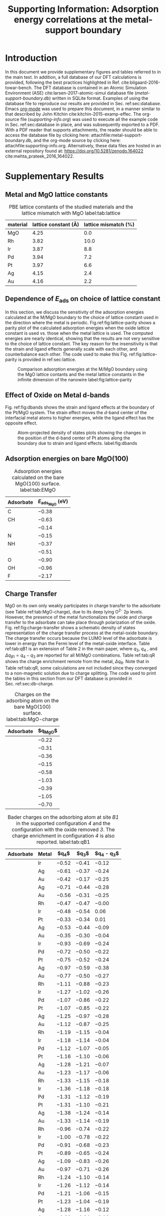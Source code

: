 #+begin_header
#+TITLE: Supporting Information: Adsorption energy correlations at the metal-support boundary
#+LATEX_CLASS: achemso
#+LATEX_CLASS_OPTIONS: [journal=accacs,manuscript=article,email=true, layout=traditional]
#+latex_header: \setkeys{acs}{biblabel=brackets,super=true,articletitle=true,maxauthors=3}
#+EXPORT_EXCLUDE_TAGS: noexport
#+OPTIONS: author:nil date:nil toc:nil
#+latex_header: \usepackage[T1]{fontenc}
#+latex_header: \usepackage{fixltx2e}
#+latex_header: \usepackage{url}
#+latex_header: \usepackage{mhchem}
#+latex_header: \usepackage{graphicx}
#+latex_header: \usepackage{color}
#+latex_header: \usepackage{amsmath}
#+latex_header: \usepackage{textcomp}
#+latex_header: \usepackage{wasysym}
#+latex_header: \usepackage{latexsym}
#+latex_header: \usepackage{amssymb}
#+latex_header: \usepackage{minted}
#+latex_header: \usepackage{attachfile}
#+latex_header: \usepackage[linktocpage, pdfstartview=FitH, colorlinks, linkcolor=black, anchorcolor=black, citecolor=black, filecolor=blue, menucolor=black, urlcolor=blue]{hyperref}

#+latex_header: \author{Prateek Mehta}
#+latex_header: \affiliation{Department of Chemical and Biomolecular Engineering, University of Notre Dame, Notre Dame, Indiana 46556, United States}

#+latex_header: \author{Jefferey Greeley}
#+latex_header: \affiliation{School of Chemical Engineering, Purdue University, West Lafayette, Indiana 47907, United States}

#+latex_header: \author{W. Nicholas Delgass}
#+latex_header: \affiliation{School of Chemical Engineering, Purdue University, West Lafayette, Indiana 47907, United States}

#+latex_header: \author{William F. Schneider}
#+latex_header: \email{wschneider@nd.edu}
#+latex_header: \affiliation{Department of Chemical and Biomolecular Engineering, University of Notre Dame, Notre Dame, Indiana 46556, United States}
#+latex_header: \keywords{}
#+latex_header:\renewcommand{\thefigure}{S\arabic{figure}}
#+latex_header:\renewcommand{\thetable}{S\arabic{table}}
#+end_header

\newpage

* Introduction

In this document we provide supplementary figures and tables referred to in the main text. In addition, a full database of our DFT calculations is provided, following the best practices highlighted in Ref. cite:bligaard-2016-towar-bench. The DFT database is contained in an Atomic Simulation Environment (ASE) cite:larsen-2017-atomic-simul database file (/metal-support-boundary.db/) written in SQLite format. Examples of using the database file to reproduce our results are provided in Sec. ref:sec:database. Emacs [[http://orgmode.org][org-mode]] was used to prepare this document, in a manner similar to that described by John Kitchin cite:kitchin-2015-examp-effec. The org-source file (/supporting-info.org/) was used to execute all the example code in Sec. ref:sec:database in place,  and was subsequently exported to a \latex PDF. With a PDF reader that supports attachments, the reader should be able to access the database file by clicking here: attachfile:metal-support-boundary.db, and the org-mode source by clicking here: attachfile:supporting-info.org. Alternatively, these data files are hosted in an external repository found at: https://doi.org/10.5281/zenodo.164022 cite:mehta_prateek_2016_164022.

* Supplementary Results

** Metal and MgO lattice constants

#+attr_latex: :placement [H]
#+caption: PBE lattice constants of the studied materials and the lattice mismatch with MgO label:tab:lattice
 | *material* | *lattice constant (\AA)* | *lattice mismatch (%)* |
 |------------+--------------------------+------------------------|
 | MgO        |                     4.25 |                    0.0 |
 | Rh         |                     3.82 |                   10.0 |
 | Ir         |                     3.87 |                    8.8 |
 | Pd         |                     3.94 |                    7.2 |
 | Pt         |                     3.97 |                    6.6 |
 | Ag         |                     4.15 |                    2.4 |
 | Au         |                     4.16 |                    2.2 |


** Dependence of $E_{\textrm{ads}}$ on choice of lattice constant

In this section, we discuss the sensitivity of the adsorption energies calculated at the M/MgO boundary to the choice of lattice constant used in the direction where the metal is periodic. Fig.\nbs{}ref:fig:lattice-parity shows a parity plot of the calculated adsorption energies when the oxide lattice constant is used vs.\nbsp{}those when the metal lattice is used.  The computed energies are nearly identical, showing that the results are not very sensitive to the choice of lattice constant. The key reason for the insensitivity is that the strain and ligand effects generally scale with each other, and counterbalance each other. The code used to make this Fig.\nbsp{}ref:fig:lattice-parity is provided in ref:sec:lattice.

#+ATTR_LATEX: :width 4in :placement [H]
#+caption: Comparison adsorption energies at the M/MgO boundary using the MgO lattice contants and the metal lattice constants in the infinite dimension of the nanowire label:fig:lattice-parity
[[file:images/SI-parity-lattice-fixed-ads.png]]




** Effect of Oxide on Metal d-bands

Fig.\nbsp{}ref:fig:dbands shows the strain and ligand effects at the boundary of the Pt/MgO system. The strain effect moves the /d/-band center of the interfacial metal atoms to higher energies, while the ligand effect has the opposite effect.

#+ATTR_LATEX: :width 5in
#+caption: Atom-projected density of states plots showing the changes in the position of the d-band center of Pt atoms along the boundary due to strain and ligand effects. label:fig:dbands
[[./images/strain-ligand.png]]


** Adsorption energies on bare MgO(100)

#+attr_latex: :placement [H]
#+caption: Adsorption energies calculated on the bare MgO(100) surface. label:tab:EMgO
| *Adsorbate* | *$E_{\textrm{ads}_\textrm{MgO}}$ (eV)*  |
|-------------+-----------------------------------------|
| C           | $-0.38$                                 |
| CH          | $-0.63$                                 |
| \ce{CH2}    | $-0.14$                                 |
| N           | $-0.15$                                 |
| NH          | $-0.37$                                 |
| \ce{NH2}    | $-0.51$                                 |
| O           | $-0.90$                                 |
| OH          | $-0.96$                                 |
| F           | $-2.17$                                 |


** Charge Transfer

MgO on its own only weakly participates in charge transfer to the adsorbate (see Table ref:tab:MgO-charge), due to its deep lying O^{2-} 2p levels. However, the presence of the metal functionalizes the oxide and charge transfer to the adsorbate can take place through polarization of the oxide. Fig.\nbsp{}ref:fig:charge-transfer shows a schematic density of states representation of the charge transfer process at the metal-oxide boundary. The charge transfer occurs because the LUMO level of the adsorbate is lower in energy than the Fermi level of the metal-oxide interface. Table ref:tab:qB1 is an extension of Table 2 in the main paper, where $q_{3}$, $q_{4}$ , and $\Delta q_{B1} = q_{4} - q_{3}$ are reported for all M/MgO combinations. Table ref:tab:qR shows the charge enrichment remote from the metal, $\Delta q_{R}$. Note that in Table ref:tab:qR, some calculations are not included since they converged to a non-magnetic solution due to charge splitting. The code used to print the tables in this section from our DFT database is provided in Sec.\nbsp{}ref:sec:db-charge.

#+begin_table
#+ATTR_LATEX: :font \small :placement [H]
#+caption: Charges on the adsorbing atom on the bare MgO(100) surface. label:tab:MgO-charge
| *Adsorbate* | *$q_{\textrm{MgO}}$* |
|-------------+----------------------|
| \ce{C}      | $-0.22$              |
| \ce{CH}     | $-0.31$              |
| \ce{CH2}    | $-0.36$              |
| \ce{N}      | $-0.15$              |
| \ce{HN}     | $-0.58$              |
| \ce{H2N}    | $-1.03$              |
| \ce{O}      | $-0.39$              |
| \ce{HO}     | $-1.05$              |
| \ce{F}      | $-0.70$              |
#+end_table

 #+begin_table
 #+ATTR_LATEX: :font \scriptsize :placement [H] :align llrrr
 #+caption:  Bader charges on the adsorbing atom at site /B1/ in the supported configuration /4/ and the configuration with the oxide removed /3/. The charge enrichment in configuration /4/ is also reported. label:tab:qB1
 | *Adsorbate* | *Metal* | *$q_{4}$* | *$q_{3}$* | *$q_{4} - q_{3}$* |
 |-------------+---------+-----------+-----------+-------------------|
 | \ce{C}      | Ir      | $-0.52$   | $-0.41$   | $-0.12$           |
 | \ce{C}      | Ag      | $-0.61$   | $-0.37$   | $-0.24$           |
 | \ce{C}      | Au      | $-0.42$   | $-0.17$   | $-0.25$           |
 |-------------+---------+-----------+-----------+-------------------|
 | \ce{CH}     | Ag      | $-0.71$   | $-0.44$   | $-0.28$           |
 | \ce{CH}     | Au      | $-0.56$   | $-0.31$   | $-0.25$           |
 |-------------+---------+-----------+-----------+-------------------|
 | \ce{CH2}    | Rh      | $-0.47$   | $-0.47$   | $-0.00$           |
 | \ce{CH2}    | Ir      | $-0.48$   | $-0.54$   | $0.06$            |
 | \ce{CH2}    | Pt      | $-0.33$   | $-0.34$   | $0.01$            |
 | \ce{CH2}    | Ag      | $-0.53$   | $-0.44$   | $-0.09$           |
 | \ce{CH2}    | Au      | $-0.35$   | $-0.30$   | $-0.04$           |
 |-------------+---------+-----------+-----------+-------------------|
 | \ce{N}      | Ir      | $-0.93$   | $-0.69$   | $-0.24$           |
 | \ce{N}      | Pd      | $-0.72$   | $-0.50$   | $-0.22$           |
 | \ce{N}      | Pt      | $-0.75$   | $-0.52$   | $-0.24$           |
 | \ce{N}      | Ag      | $-0.97$   | $-0.59$   | $-0.38$           |
 | \ce{N}      | Au      | $-0.77$   | $-0.50$   | $-0.27$           |
 |-------------+---------+-----------+-----------+-------------------|
 | \ce{NH}     | Rh      | $-1.11$   | $-0.88$   | $-0.23$           |
 | \ce{NH}     | Ir      | $-1.27$   | $-1.02$   | $-0.26$           |
 | \ce{NH}     | Pd      | $-1.07$   | $-0.86$   | $-0.22$           |
 | \ce{NH}     | Pt      | $-1.07$   | $-0.85$   | $-0.22$           |
 | \ce{NH}     | Ag      | $-1.25$   | $-0.97$   | $-0.28$           |
 | \ce{NH}     | Au      | $-1.12$   | $-0.87$   | $-0.25$           |
 |-------------+---------+-----------+-----------+-------------------|
 | \ce{NH_2^a} | Rh      | $-1.19$   | $-1.15$   | $-0.04$           |
 | \ce{NH_2^a} | Ir      | $-1.18$   | $-1.14$   | $-0.04$           |
 | \ce{NH_2^a} | Pd      | $-1.12$   | $-1.07$   | $-0.05$           |
 | \ce{NH_2^a} | Pt      | $-1.16$   | $-1.10$   | $-0.06$           |
 | \ce{NH_2^a} | Ag      | $-1.28$   | $-1.21$   | $-0.07$           |
 | \ce{NH_2^a} | Au      | $-1.23$   | $-1.17$   | $-0.06$           |
 |-------------+---------+-----------+-----------+-------------------|
 | \ce{NH_2^b} | Rh      | $-1.33$   | $-1.15$   | $-0.18$           |
 | \ce{NH_2^b} | Ir      | $-1.36$   | $-1.18$   | $-0.18$           |
 | \ce{NH_2^b} | Pd      | $-1.31$   | $-1.12$   | $-0.19$           |
 | \ce{NH_2^b} | Pt      | $-1.31$   | $-1.10$   | $-0.21$           |
 | \ce{NH_2^b} | Ag      | $-1.38$   | $-1.24$   | $-0.14$           |
 | \ce{NH_2^b} | Au      | $-1.33$   | $-1.14$   | $-0.19$           |
 |-------------+---------+-----------+-----------+-------------------|
 | \ce{O}      | Rh      | $-0.96$   | $-0.74$   | $-0.22$           |
 | \ce{O}      | Ir      | $-1.00$   | $-0.78$   | $-0.22$           |
 | \ce{O}      | Pd      | $-0.91$   | $-0.68$   | $-0.23$           |
 | \ce{O}      | Pt      | $-0.89$   | $-0.65$   | $-0.24$           |
 | \ce{O}      | Ag      | $-1.09$   | $-0.83$   | $-0.26$           |
 | \ce{O}      | Au      | $-0.97$   | $-0.71$   | $-0.26$           |
 |-------------+---------+-----------+-----------+-------------------|
 | \ce{OH}     | Rh      | $-1.24$   | $-1.10$   | $-0.14$           |
 | \ce{OH}     | Ir      | $-1.26$   | $-1.12$   | $-0.14$           |
 | \ce{OH}     | Pd      | $-1.21$   | $-1.06$   | $-0.15$           |
 | \ce{OH}     | Pt      | $-1.23$   | $-1.04$   | $-0.19$           |
 | \ce{OH}     | Ag      | $-1.28$   | $-1.16$   | $-0.12$           |
 | \ce{OH}     | Au      | $-1.20$   | $-1.04$   | $-0.16$           |
 |-------------+---------+-----------+-----------+-------------------|
 | \ce{F}      | Rh      | $-0.77$   | $-0.66$   | $-0.10$           |
 | \ce{F}      | Ir      | $-0.75$   | $-0.63$   | $-0.12$           |
 | \ce{F}      | Pd      | $-0.77$   | $-0.65$   | $-0.12$           |
 | \ce{F}      | Pt      | $-0.76$   | $-0.60$   | $-0.16$           |
 | \ce{F}      | Ag      | $-0.78$   | $-0.70$   | $-0.08$           |
 | \ce{F}      | Au      | $-0.76$   | $-0.62$   | $-0.13$           |
 #+end_table

#+begin_figure
#+ATTR_LATEX: :width 3in :placement [H]
#+caption: Density of states schematics of the separated metal and adsorbate atoms on MgO showing the electronic driving force for the charge transfer at the M/MgO. label:fig:charge-transfer
[[file:images/charge-transfer-schematic.png]]
#+end_figure

As noted in the main text, the charge enrichment at site /B1/ depends on the geometry of the adsorbate. We compare two different adsorption geometries of \ce{NH2} at site /B1/ at the Pt/MgO boundary in Fig.\nbsp{}[[ref:fig:NH2-configs]](a) and Fig.\nbsp{}[[ref:fig:NH2-configs]](b). These configurations are denoted as \ce{NH2}^{a} and \ce{NH2}^{b} in Table ref:tab:qB1 respectively. The charge enrichment of \ce{NH2}^{a} is minimal. In the rotated configuration, \ce{NH2}^{b}, charging of the adsorbate does occur, and the final geometry (both of the adsorbate atoms and the oxide atoms making up the adsorption site) resembles that at site /R/ (Fig.\nbsp{}[[ref:fig:NH2-configs]](c)). As a consequence of the charge transfer, bonds with the nitrogen are more equally shared between the metal and the support in for \ce{NH2}^{b}. For Au/MgO and Ag/MgO, adsorption in the \ce{NH2}^{b} configuration is slightly more favorable than \ce{NH2}^{a} (by about 0.08 eV) For Rh, Ir, Pd, and Pt,  \ce{NH2}^{a} is more stable than \ce{NH2}^{b} (by 0.1-0.3 eV depending on the metal). In the main text, \ce{NH2}^{a} was used for all M/MgO configurations.

Fig.\nbsp{}ref:fig:B1-v-R plots the difference in adsorption energies at site /B1/ and site /R/. We find that all adsorbates in this study prefer to bind at the dual metal-oxide site, /B1/, rather than at site /R/ remote from the interface. It should be noted here adsorption on the hollow site on the oxide (which was not considered in this study) may be thermodynamically preferred over site /R/.

#+begin_table
#+ATTR_LATEX: :font \scriptsize :placement [H] :align llrr
#+caption:  Bader charge enrichment on the adsorbing atom at site /R/ for the M/MgO systems. label:tab:qR
 | *Adsorbate* | *Metal* | *$q_{R}$* | *$\Delta q_{R}$* |
 |-------------+---------+-----------+------------------|
 | \ce{C}      | Rh      | $-0.55$   | $-0.34$          |
 | \ce{C}      | Ir      | $-0.54$   | $-0.33$          |
 | \ce{C}      | Pd      | $-0.47$   | $-0.26$          |
 | \ce{C}      | Pt      | $-0.47$   | $-0.26$          |
 | \ce{C}      | Ag      | $-0.58$   | $-0.36$          |
 | \ce{C}      | Au      | $-0.44$   | $-0.23$          |
 |-------------+---------+-----------+------------------|
 | \ce{CH}     | Rh      | $-0.65$   | $-0.34$          |
 | \ce{CH}     | Ir      | $-0.67$   | $-0.36$          |
 | \ce{CH}     | Pd      | $-0.51$   | $-0.20$          |
 | \ce{CH}     | Pt      | $-0.42$   | $-0.11$          |
 |-------------+---------+-----------+------------------|
 | \ce{CH2}    | Rh      | $-0.47$   | $-0.11$          |
 | \ce{CH2}    | Ir      | $-0.44$   | $-0.08$          |
 | \ce{CH2}    | Pd      | $-0.56$   | $-0.20$          |
 | \ce{CH2}    | Pt      | $-0.48$   | $-0.12$          |
 | \ce{CH2}    | Ag      | $-0.55$   | $-0.20$          |
 | \ce{CH2}    | Au      | $-0.52$   | $-0.16$          |
 |-------------+---------+-----------+------------------|
 | \ce{N}      | Rh      | $-0.49$   | $-0.34$          |
 | \ce{N}      | Ir      | $-0.47$   | $-0.32$          |
 | \ce{N}      | Pd      | $-0.40$   | $-0.25$          |
 | \ce{N}      | Pt      | $-0.40$   | $-0.25$          |
 | \ce{N}      | Ag      | $-0.57$   | $-0.42$          |
 | \ce{N}      | Au      | $-0.35$   | $-0.20$          |
 |-------------+---------+-----------+------------------|
 | \ce{NH}     | Ir      | $-0.82$   | $-0.24$          |
 | \ce{NH}     | Ag      | $-0.85$   | $-0.27$          |
 |-------------+---------+-----------+------------------|
 | \ce{NH_2}   | Rh      | $-1.40$   | $-0.37$          |
 | \ce{NH_2}   | Ir      | $-1.40$   | $-0.36$          |
 | \ce{NH_2}   | Pd      | $-1.35$   | $-0.31$          |
 | \ce{NH_2}   | Pt      | $-1.36$   | $-0.32$          |
 | \ce{NH_2}   | Ag      | $-1.43$   | $-0.40$          |
 | \ce{NH_2}   | Au      | $-1.33$   | $-0.30$          |
 |-------------+---------+-----------+------------------|
 | \ce{O}      | Rh      | $-0.74$   | $-0.35$          |
 | \ce{O}      | Ir      | $-0.71$   | $-0.32$          |
 | \ce{O}      | Pd      | $-0.68$   | $-0.29$          |
 | \ce{O}      | Ag      | $-0.76$   | $-0.36$          |
 | \ce{O}      | Au      | $-0.77$   | $-0.37$          |
 |-------------+---------+-----------+------------------|
 | \ce{OH}     | Rh      | $-1.43$   | $-0.38$          |
 | \ce{OH}     | Ir      | $-1.41$   | $-0.37$          |
 | \ce{OH}     | Pd      | $-1.35$   | $-0.31$          |
 | \ce{OH}     | Pt      | $-1.37$   | $-0.32$          |
 | \ce{OH}     | Ag      | $-1.39$   | $-0.34$          |
 | \ce{OH}     | Au      | $-1.36$   | $-0.31$          |
 |-------------+---------+-----------+------------------|
 | \ce{F}      | Rh      | $-0.88$   | $-0.17$          |
 | \ce{F}      | Ir      | $-0.87$   | $-0.16$          |
 | \ce{F}      | Pd      | $-0.87$   | $-0.16$          |
 | \ce{F}      | Pt      | $-0.87$   | $-0.17$          |
 | \ce{F}      | Ag      | $-0.87$   | $-0.17$          |
 | \ce{F}      | Au      | $-0.87$   | $-0.17$          |
#+end_table

#+begin_figure
#+ATTR_LATEX: :width 3in :placement [H]
#+caption: (a-b) Possible adsorption geometries of \ce{NH2} at site /B1/ of Pt/MgO. (c) \ce{NH2} adsorbed at site /R/ of Pt/MgO. label:fig:NH2-configs
[[file:images/NH2-configs.png]]
#+end_figure

#+begin_figure
#+ATTR_LATEX: :width 3in :placement [H]
#+caption: Comparison of adsorption energies at site /B1/ and site /R/ for different adsorbates. label:fig:B1-v-R
[[file:images/B1-v-R.png]]
#+end_figure


* Using the calculation database label:sec:database

** Code requirements

The code examples in the following sections are dependent on the following python modules.

- [[http://www.numpy.org][NumPy]] cite:walt-2011-numpy-array

- [[https://www.scipy.org][SciPy]] cite:jones-01---scipy

- [[http://matplotlib.org][Matplotlib]] cite:Hunter:2007

- [[https://wiki.fysik.dtu.dk/ase/][ASE]] cite:larsen-2017-atomic-simul

- [[https://github.com/jkitchin/pycse][Pycse]] cite:john_kitchin_2015_19111

- [[http://seaborn.pydata.org][Seaborn]]

- utils.py cite:mehta_prateek_2016_164022

NumPy, SciPy, Matplotlib are standard packages used in scientific computing and are included in most python installations. We used the Anaconda python stack. ASE is the atomic simulation environment, which was used in conjunction with the [[https://github.com/jkitchin/jasp][/jasp/]] interface to [[https://cms.mpi.univie.ac.at/vasp/vasp/vasp.html][VASP]] to perform all the calculations in this work. The database functionalities within ASE were used to store all the calculation input parameters and key output data. Pycse contains functions written by John Kitchin for computations in science and engineering. We used the linear regression function from Pycse. Seaborn was used for prettier plotting. /utils.py/ contains utility analysis functions written specifically for this work by Prateek Mehta, is embedded here: attachfile:utils.py, and is available in the Zenodo repository for this work cite:mehta_prateek_2016_164022.


** Calculation types and key-value pairs

Every entry in our database file has descriptive key-value pairs that can be used to query the database to obtain more information about a particular calculation or a selection of calculations. For example, gas-phase calculations for the adsorbates have the keyword ``specie'', which is associated with the chemical formula of the adsorbate. The surface calculations contain the key "surf", whose values describe the type of the surface, e.g. ``MgO'', ``<M>-(211)'', ``<M>-nanowire-on-MgO'', etc. Additional key value pairs are present in each calculation. The code below shows the main types of calculations in the database, and prints the key-value pairs that may be present in each calculation type in the output. The example is shown with Pt as a representative metal, which may be any of Rh, Ir, Pd, Pt, Ag, Au. Illustrative examples of using the key value pairs to query the database and reproducing the figures in the paper are provided in Sec. [[ref:sec:fig-reproduction]].

#+BEGIN_SRC python :results output
from ase.db import connect
import numpy as np
from utils import print_possible_kvp

db = connect('metal-support-boundary.db')

example_selections = ['specie',
                      'surf=MgO',
                      'surf=Pt-111',
                      'surf=Pt-211',
                      'surf=Pt-nanowire',
                      'surf=Pt-nanowire-on-MgO',
                      'surf=Pt-nanowire-oxide-removed',
                      'surf=Pt-nanowire-oxide-and-F-removed']

for selection in example_selections:
    print_possible_kvp(db, selection)
#+END_SRC

#+RESULTS:
#+begin_example
Possible key-value pairs for selection: specie
calc_type: relax
specie: C, CH, F, O, N, CH2, H2N, HN, HO

Possible key-value pairs for selection: surf=MgO
surf: MgO
layers: 6
ads: None, CH, F, C, O, N, CH2, H2N, HN, HO
area: 2x2
site: Mg
calc_type: scf, relax

Possible key-value pairs for selection: surf=Pt-111
surf: Pt-111
calc_type: relax
ads: None, CH, F, C, O, N, CH2, H2N, HN, HO

Possible key-value pairs for selection: surf=Pt-211
surf: Pt-211
calc_type: relax
ads: None, CH, F, C, O, N, CH2, H2N, HN, HO

Possible key-value pairs for selection: surf=Pt-nanowire
surf: Pt-nanowire
calc_type: relax
ads: C, CH, F, None, O, N, CH2, H2N, HN, HO
p_lattice: Pt

Possible key-value pairs for selection: surf=Pt-nanowire-on-MgO
surf: Pt-nanowire-on-MgO
calc_type: scf, relax
ads: None, CH, F, C, O, N, CH2, H2N, HN, HO, H2N*
p_lattice: MgO, Pt
site: R, B1

Possible key-value pairs for selection: surf=Pt-nanowire-oxide-removed
surf: Pt-nanowire-oxide-removed
calc_type: scf, relax_ads
ads: None, F, O, N, CH2, H2N, HN, HO, H2N*
p_lattice: MgO, Pt
site: B1

Possible key-value pairs for selection: surf=Pt-nanowire-oxide-and-F-removed
surf: Pt-nanowire-oxide-and-F-removed
calc_type: scf
ads: F
p_lattice: MgO
site: B1

#+end_example


** Anatomy of a database entry

The code below shows an example of using the ASE interface to make a query for a specific database entry, and accessing the information contained within that query. Gas phase OH has been used as an example for simplicity, but the procedure below is applicable to any database entry. The ASE database stores some general information about the calculation by default. In addition, we have stored more specific calculation details associated with the VASP calculator as a json string using /jasp/. This example illustrates that it is possible to obtain all the parameters that were used to create the VASP input files (INCAR, KPOINTS, POTCAR, and POSCAR) and reproduce the calculations in exactly the way they were done by us.

#+BEGIN_SRC python :results output
from ase.db import connect
import numpy as np
import json

db = connect('metal-support-boundary.db')

# We can get an ASE atoms object like this
atoms = db.get_atoms(specie='HO',
                     calc_type='relax')

# The atoms row object stores information
# about the calculation
atomsrow = db.get(specie='HO',
                  calc_type='relax')

print "Basic calculation information:\n"

for key in atomsrow:
    info = atomsrow[key]
    
    if not key is 'calculator_parameters':
        if isinstance(info, np.ndarray):
            print '{0}:'.format(key)
            print '{0}'.format(info)
        else:
            print '{0}: {1}'.format(key, info)

    else:
        # detailed calculation info
	# is saved as a json string by jasp
        calc_params = json.loads(info)

print "\nDetailed calculator parameters:"

# Now print out calculator_parameters
print '\nINCAR:'
for key, val in calc_params['incar'].iteritems():
    print '{0}={1}'.format(key, val)

print '\nOther Input:'
for key, val in calc_params['input'].iteritems():
    print '{0}={1}'.format(key, val)

print '\nPOTCARs:'
for sym, potcar, githash in calc_params['potcar']:
    print sym, potcar, githash

#+END_SRC

#+RESULTS:
#+begin_example
Basic calculation information:

forces:
[[ 0.        0.002921 -0.002801]
 [ 0.       -0.002921  0.002801]]
tags:
[0 0]
calculator: vasp
numbers:
[8 1]
mtime: 17.0915748765
ctime: 17.0915748765
magmom: 1.0000018
initial_magmoms:
[ 0.5  0.5]
specie: HO
positions:
[[ 5.5         4.57215115  4.25293006]
 [ 5.5         5.42784885  4.74706994]]
id: 27
cell:
[[ 11.   0.   0.]
 [  0.  10.   0.]
 [  0.   0.   9.]]
free_energy: -7.72863766
pbc:
[ True  True  True]
calc_type: relax
energy: -7.72863766
unique_id: 4e0f2d0e4d0b4665c3c4229f02001d87
user: pmehta1

Detailed calculator parameters:

INCAR:
magmom=[0.5, 0.5]
isif=0
doc=INCAR parameters
lvtot=False
encut=400.0
lcharg=False
ibrion=2
nbands=8
ediffg=-0.01
ispin=2
lwave=False
sigma=0.001
nsw=100

Other Input:
pp=PBE
reciprocal=False
xc=None
kpts=[1, 1, 1]
kpts_nintersections=None
setups=None
txt=-
gamma=False

POTCARs:
H potpaw/H/POTCAR 6ffd42a20d00a4c64c8eafc31dd1a6344c7a7ace
O potpaw/O/POTCAR ed92eda81889c737add534c028871fa71f3efb53
#+end_example



** Reproducing the figures in the paper label:sec:fig-reproduction
   
*** Fig 1, Fig 3(a)
    
 These figures were created by saving the visualizations of the atomic structures using VESTA cite:momma-2011-vesta, and merging them together using [[https://affinity.serif.com/en-us/designer/][Affinity Designer]].

 
*** Fig 2: Parity Plots

The code below produces the plots for Fig. 2 in the paper, while the atomic structures (made using VESTA) were overlaid using [[https://affinity.serif.com/en-us/designer/][Affinity Designer]].
    
#+BEGIN_SRC python
from ase.db import *
from ase.visualize import view
import matplotlib.pyplot as plt
import seaborn as sns
from utils import amarkers, mcolors, regression, get_E_ads, get_colors

sns.set_context('poster')
sns.set_style('white')

db = connect('metal-support-boundary.db')

plt.figure(figsize=(24, 8), dpi=150)

# First create empty plots to be used for legend
plots_m, plots_a, labels_m, labels_a = [], [], [], []
for m in ['Rh', 'Ir', 'Pd', 'Pt', 'Ag', 'Au']:
    p1, = plt.plot([], [], 's', color=mcolors[m], label=m, ms=22)
    plots_m.append(p1)
    labels_m.append(m)

for a in ['C', 'N', 'O', 'CH', 'CH$_{2}$', 'NH', 'NH$_{2}$', 'OH', 'F']:
    ads = a
    if a in ['NH', 'OH']:
        ads = a[1:] + a[0]
    if a == 'NH$_{2}$':
        ads = 'H2N'
    if a == 'CH$_{2}$':
        ads = 'CH2'

    p2, = plt.plot([], [], amarkers[ads], color='w', mew=1.5, mec='k', ms=20)
    plots_a.append(p2)
    labels_a.append(a)

plt.figtext(0.01, 0.8, 'a)', fontsize=30)
plt.figtext(0.26, 0.8, 'b)', fontsize=30)
plt.figtext(0.51, 0.8, 'c)', fontsize=30)
plt.figtext(0.76, 0.8, 'd)', fontsize=30)

# Selections from database
# Clean surfaces
fcc111_clean_s = 'ads=None, natoms=16'
fcc211_clean_s = 'ads=None, natoms=36'
# Nanowires
supported_clean_s = 'ads=None, calc_type=relax, p_lattice=MgO, natoms=132'
unsupported_clean_s = 'ads=None, calc_type=relax, p_lattice!=MgO, natoms=24'

colors = ['#8073B1', '#C84B54', '#138198', '#27ae60', '#95a5a6', '#f1c40f']

for ads in ['C', 'CH', 'CH2', 'N', 'HN', 'O', 'HO', 'H2N', 'F']:
    marker = amarkers[ads]
    fcc111_a_s = 'ads={0}, natoms={1}'.format(ads, len(ads) + 16)
    fcc211_a_s = 'ads={0}, natoms={1}'.format(ads, len(ads) + 36)

    supported_a_s = 'ads={0}, calc_type=relax, p_lattice=MgO, natoms={1}, site=B1'.format(
        ads, 132 + len(ads))

    unsupported_a_s = 'ads={0}, calc_type=relax, p_lattice!=MgO, natoms={1}'.format(
        ads, 24 + len(ads))

    fcc111_Eads = get_E_ads(db,
                            ads,
                            fcc111_a_s,
                            fcc111_clean_s)

    fcc211_Eads = get_E_ads(db,
                            ads,
                            fcc211_a_s,
                            fcc211_clean_s)

    supported_E_ads = get_E_ads(db,
                                ads,
                                supported_a_s,
                                supported_clean_s)

    unsupported_E_ads = get_E_ads(db,
                                  ads,
                                  unsupported_a_s,
                                  unsupported_clean_s)

    pairs = [[fcc111_Eads,
              supported_E_ads,
              '$E_{\mathrm{ads}}^{\mathrm{fcc(111)}}$ (eV)',
              '$E_{\mathrm{ads}}^{\mathrm{supported}}$ (eV)'],
             [fcc211_Eads,
              supported_E_ads,
              '$E_{\mathrm{ads}}^{\mathrm{fcc(211)}}$ (eV)',
              '$E_{\mathrm{ads}}^{\mathrm{supported}}$ (eV)'],
             [fcc211_Eads,
              unsupported_E_ads,
              '$E_{\mathrm{ads}}^{\mathrm{fcc(211)}}$ (eV)',
              '$E_{\mathrm{ads}}^{\mathrm{unsupported}}$ (eV)'],
             [unsupported_E_ads,
              supported_E_ads,
              '$E_{\mathrm{ads}}^{\mathrm{unsupported}}$ (eV)',
              '$E_{\mathrm{ads}}^{\mathrm{supported}}$ (eV)']]

    for i, pair in enumerate(pairs):
        plt.subplot(1,4, i + 1, aspect='equal')
        E1, E2, l1, l2 = pair

        # Correct mapping of colors to remove nan values
        new_colors = get_colors(colors, E1, E2)

        plt.scatter(E1,
                    E2,
                    marker=marker,
                    edgecolors='k',
                    s=450,
                    linewidth=1.5,
                    c=new_colors)

        plt.plot((-7.4, -1.4), (-7.4, -1.4), '--', lw=2, color='#354A5D')
        plt.xlim(-7.4, -1.4)
        plt.ylim(-7.4, -1.4)
        plt.xlabel(l1, fontsize=38)
        plt.ylabel(l2, fontsize=38)
        plt.xticks(fontsize=24)
        plt.yticks(fontsize=24)

        if i == 1:
            lm = plt.legend(plots_m,
                            labels_m,
                            bbox_to_anchor=(0.9, 1.3),
                            loc='best',
                            ncol=3,
                            frameon=True,
                            fontsize=24,
                            labelspacing=0.25,
                            columnspacing=0.25,
                            handletextpad=0,
                            markerscale=0.8,
                            borderpad=0.3,
                            fancybox=True)

        if i == 2:
            la = plt.legend(plots_a,
                            labels_a,
                            bbox_to_anchor=(0.95, 1.35),
                            frameon=True,
                            ncol=3,
                            fontsize=24,
                            labelspacing=0.25,
                            columnspacing=0.25,
                            handletextpad=0,
                            markerscale=0.75,
                            borderpad=0.3,
                            fancybox=True)
plt.tight_layout(pad=0.2)
for ext in ['png', 'eps']:
    plt.savefig('images/fig2-parity-plots.{0}'.format(ext), dpi=300)

#+END_SRC

#+RESULTS:



*** Fig 3: Thermodynamic Cycle

The code below generates Fig. 3(b), with a placeholder for Fig. 3(a). 

#+BEGIN_SRC python :results output org drawer
import matplotlib.pyplot as plt
import seaborn as sns
from ase.db import connect
import numpy as np
from utils import get_energy, amarkers, mcolors
from ase.visualize import view

db = connect('metal-support-boundary.db')

sns.set_context('poster')
sns.set_style('dark')

plt.figure(figsize=(18,6), dpi=200)

plt.subplot2grid((6,1), (2, 0), colspan=1, rowspan=4)
plt.axhline(0, color='white', ls='--')

plots_m, labels_m, plots_e, labels_e = [], [], [], []

# Legend stuff
for m in ['Rh', 'Ir', 'Pd', 'Pt', 'Ag', 'Au']:
    p1, = plt.plot([], [], 's', color=mcolors[m], label=m, ms=15, mec='k', mew=0.8)
    plots_m.append(p1)
    labels_m.append(m)

for e, emarker in [('$\Delta E_{\mathrm{ads}}^{\mathrm{strain}}$', 'o'),
                   ('$\Delta E_{\mathrm{ads}}^{\mathrm{reorient}}$', '^'),
                   ('$\Delta E_{\mathrm{ads}}^{\mathrm{bond}}$', 'd'),
                   ('$\Delta E_{\mathrm{ads}}$', 's')]:
    p2, = plt.plot([], [], emarker, color='w', mew=0.8, mec='k', ms=15)
    plots_e.append(p2)
    labels_e.append(e)

for i, ads in enumerate(['C', 'CH', 'CH2', 'N', 'HN', 'H2N', 'O', 'HO', 'F']):

    marker = amarkers[ads]

    for j, metal in enumerate(['Rh', 'Ir', 'Pd', 'Pt', 'Ag', 'Au']):

        color = mcolors[metal]

        E_M_MgO = get_energy(db,
                             surf='{0}-nanowire-on-MgO'.format(metal),
                             ads='None',
                             calc_type='relax',
                             p_lattice='MgO')

        E_nw = get_energy(db,
                          surf='{0}-nanowire'.format(metal),
                          ads='None',
                          calc_type='relax',
                          p_lattice=metal)

        E_M_MgO_A = get_energy(db,
                               surf='{0}-nanowire-on-MgO'.format(metal),
                               ads=ads,
                               calc_type='relax',
			       site='B1',
                               p_lattice='MgO')

        E_nw_A = get_energy(db,
                            surf='{0}-nanowire'.format(metal),
                            ads=ads,
                            calc_type='relax',
                            p_lattice=metal)
        try:
            a0 = db.get_atoms(surf='{0}-nanowire'.format(metal),
                          ads=ads,
                          calc_type='relax',
                          p_lattice=metal)
        except KeyError:
            pass
        
        E_M_MgOrem_Afixed = get_energy(db,
                                        surf='{0}-nanowire-oxide-removed'.format(metal), 
                                        ads=ads,
                                        p_lattice='MgO',
                                        calc_type='scf',
                                        site='B1')

        E_M_MgOrem_Arelaxed = get_energy(db,
                                         surf='{0}-nanowire-oxide-removed'.format(metal), 
                                         ads=ads,
                                         p_lattice='MgO',
                                         calc_type='relax_ads',
                                         site='B1')

        try:
            a1 = db.get_atoms(surf='{0}-nanowire-oxide-removed'.format(metal),
                          ads=ads,
                          p_lattice='MgO',
                          site='B1',
                          calc_type='relax_ads')
        except KeyError:
            pass

        E_M_MgOrem_Arem = get_energy(db,
                                     surf='{0}-nanowire-oxide-and-{1}-removed'.format(metal, ads),
                                     ads=ads,
                                     p_lattice='MgO',
                                     calc_type='scf',
                                     site='B1')                                     

        E_12 = E_M_MgOrem_Arelaxed - E_M_MgOrem_Arem - (E_nw_A - E_nw)
	E_23 = E_M_MgOrem_Afixed - E_M_MgOrem_Arelaxed
	E_34 = E_M_MgO_A - E_M_MgO - (E_M_MgOrem_Afixed - E_M_MgOrem_Arem)
	E_14 = E_M_MgO_A - E_M_MgO - (E_nw_A - E_nw)

	E_cycle = E_12 + E_23 + E_34

        kwargs = dict(c=color,
                      ms=15,
                      mew=0.8)

	if j is 0:
            plt.axvline(i, color = 'white', ls='-')
	    plt.axvline(i + 1, color='white', ls='-')


        plt.plot(i + 0.2, E_12, marker='o', **kwargs)
        plt.plot(i + 0.4, E_23, marker='^', **kwargs)
        plt.plot(i + 0.6, E_34, marker='d', **kwargs)
        plt.plot(i + 0.8, E_14, marker='s', **kwargs)

plt.xticks(np.arange(0, 9) + 0.5,
           ['C', 'CH', 'CH$_{2}$', 'N', 'NH', 'NH$_{2}$', 'O', 'OH', 'F'],
           fontsize=18)

plt.ylabel('Energy (eV)', fontsize=20)

lm = plt.legend(plots_m,
                labels_m,
                loc='best',
                bbox_to_anchor=(0.125, 1),
                ncol=6,
                frameon=True,
                fontsize=20,
                markerscale=0.8,
                labelspacing=0.25,
                columnspacing=0.25,
                handletextpad = 0,
                borderpad=0.305,
                fancybox=True)

plt.gca().add_artist(lm)
plt.legend(plots_e,
           labels_e,
           loc='best',
           bbox_to_anchor=(0.5, 1),
           ncol=4,
           frameon=True,
           fontsize=20,
           markerscale=0.8,
           labelspacing=0.2,
           columnspacing=0.2,
           handletextpad = 0,
           borderpad=0.2,
           fancybox=True)

plt.figtext(0.005, 0.95, 'a)', fontsize=24)
plt.figtext(0.005, 0.68, 'b)', fontsize=24)

plt.tight_layout()
for ext in ['eps', 'png']:
    plt.savefig('images/fig3-thermo-cycle-ol.{0}'.format(ext), dpi=300)
#+END_SRC

#+RESULTS:




*** Fig 4: Redox Energy

#+BEGIN_SRC python
import numpy as np
import matplotlib.pyplot as plt
import seaborn as sns
from ase.db import connect
from utils import get_energy, mcolors, amarkers

db = connect('metal-support-boundary.db')

sns.set_context('poster')
sns.set_style('darkgrid')
plt.figure(figsize=(9,6), dpi=200)

metals = ['Rh', 'Ir', 'Pd', 'Pt', 'Ag', 'Au']

adsorbates = ['C', 'CH', 'CH2', 'N', 'HN', 'H2N', 'O', 'HO', 'F']

alabels = ['C', 'CH', 'CH$_{2}$', 'N', 'NH', 'NH$_{2}$', 'O', 'OH', 'F']

E_clean_MgO = get_energy(db,
                         surf='MgO',
                         ads='None')


for i, ads in enumerate(adsorbates):

    specie_e = get_energy(db, specie=ads)

    E_a_MgO = get_energy(db,
                     surf='MgO',
                     calc_type='relax',
                     ads=ads)

    E_ads_MgO = E_a_MgO - E_clean_MgO - specie_e

    for j, metal in enumerate(metals):

        E_remote_nw = get_energy(db,
                                 surf='{0}-nanowire-on-MgO'.format(metal),
                                 site='R',
                                 ads=ads,
                                 p_lattice='MgO',
                                 calc_type='relax')

        E_clean_nw = get_energy(db,
                                surf='{0}-nanowire-on-MgO'.format(metal),
                                ads='None',
                                p_lattice='MgO',
                                calc_type='relax')                             

        E_ads_nw = E_remote_nw - E_clean_nw - specie_e
        E_redox = E_ads_nw - E_ads_MgO

 
        kwargs = {'c':mcolors[metal],
                  'marker': 'v',
                  'ms':26,
                  'mec':'k',
                  'mew':1.5}

        plt.plot(i, E_redox, **kwargs)
	if i is 0:
            plt.plot([], [], label=metal, ls='', **kwargs)

plt.xticks(range(len(adsorbates)), alabels, fontsize=24)
plt.yticks(fontsize=20)
plt.ylim([-2.1, 0])
plt.xlim([-0.5, len(adsorbates) - 0.5])
plt.ylabel('$E_{\mathrm{redox}}$ (eV)', fontsize=28)

plt.legend(ncol=3,
           frameon=True,
           fancybox=True,
           markerscale=0.7,
	   borderpad=0.5,
           handletextpad=0,
	   columnspacing=0.25,
	   fontsize=24,
           loc=3)


plt.tight_layout()
for ext in ['eps', 'png']:
    plt.savefig('images/fig4-redox-energy.{0}'.format(ext), dpi=200)
#+END_SRC




*** Fig 5: Distance Relationships

#+BEGIN_SRC python :results output org drawer
import matplotlib.pyplot as plt
import seaborn as sns
from ase.db import connect
import numpy as np
from utils import get_energy, amarkers, mcolors
from ase.visualize import view

db = connect('metal-support-boundary.db')

sns.set_context('poster')
plt.figure(figsize=(9, 12), dpi=300)

# Legend stuff
plots_m, labels_m, plots_a, labels_a = [], [], [], []

for m in ['Rh', 'Ir', 'Pd', 'Pt', 'Ag', 'Au']:
    p1, = plt.plot([], [], 's', color=mcolors[m], label=m, ms=22)
    plots_m.append(p1)
    labels_m.append(m)

for a in ['C', 'N', 'O', 'CH', 'NH', 'OH', 'F']:
    ads = a
    if a in ['NH', 'OH']:
        ads = a[1:] + a[0]
    p2, = plt.plot([], [], amarkers[ads], color='w', mew=1.5, mec='k', ms=20)
    plots_a.append(p2)
    labels_a.append(a)

ax1 = plt.subplot2grid((12, 2), (0, 0), colspan=1, rowspan=5)
ax2 = plt.subplot2grid((12, 2), (0, 1), colspan=1, rowspan=5)
ax3 = plt.subplot2grid((12, 2), (5, 0), colspan=1, rowspan=5)
ax4 = plt.subplot2grid((12, 2), (5, 1), colspan=1, rowspan=5)

for metal, color in mcolors.iteritems():

    E_M_MgO = get_energy(db,
                         surf='{0}-nanowire-on-MgO'.format(metal),
                         ads='None',
                         calc_type='relax',
                         p_lattice='MgO')

    for ads, marker in amarkers.iteritems():
        try:
            M_MgO_A = db.get_atoms(surf='{0}-nanowire-on-MgO'.format(metal),
                                   ads=ads,
                                   calc_type='relax',
                                   site='B1',
                                   p_lattice='MgO')

            E_M_MgO_A = M_MgO_A.get_potential_energy()
            M_MgO_A_pos = M_MgO_A.get_positions()


            # For some reason this position is different
            if (ads is 'CH2' and metal is 'Ir'):
                d_Mg_A = np.linalg.norm(M_MgO_A_pos[132]
                                        - M_MgO_A_pos[29])
            else:
                d_Mg_A = np.linalg.norm(M_MgO_A_pos[132]
                                        - M_MgO_A_pos[57])

	    # Distance from bridge site
	    d_M_A_fix = np.linalg.norm(M_MgO_A_pos[132]
				       - (M_MgO_A_pos[113]
					  + M_MgO_A_pos[110]) / 2.)

            M_MgOrem_Afixed = db.get_atoms(surf='{0}-nanowire-oxide-removed'.format(metal),
                                           ads=ads,
                                           p_lattice='MgO',
                                           calc_type='scf',
                                           site='B1')

            E_M_MgOrem_Afixed = M_MgOrem_Afixed.get_potential_energy()

            E_M_MgOrem = get_energy(db,
                                    surf='{0}-nanowire-oxide-and-{1}-removed'.format(
                                        metal, ads),
                                    ads=ads,
                                    p_lattice='MgO',
                                    calc_type='scf',
                                    site='B1')

            M_MgOrem_Arelaxed = db.get_atoms(surf='{0}-nanowire-oxide-removed'.format(metal),
                                             ads=ads,
                                             p_lattice='MgO',
                                             calc_type='relax_ads',
                                             site='B1')
            M_A_rel_pos = M_MgOrem_Arelaxed.get_positions()
            # Distance from bridge site
            d_M_A_relaxed = np.linalg.norm(M_A_rel_pos[24]
                                           - (M_A_rel_pos[5]
                                              + M_A_rel_pos[2]) / 2.)
            E_M_MgOrem_Arelaxed = M_MgOrem_Arelaxed.get_potential_energy()

            del_E_ads_12 = E_M_MgO_A - E_M_MgO - (E_M_MgOrem_Afixed - E_M_MgOrem)
            del_E_ads_23 = E_M_MgOrem_Afixed - E_M_MgOrem_Arelaxed

            kwargs = dict(color=color,
                          ls='None',
                          marker=marker,
                          ms=20,
                          mec='k',
                          mew=1.5)

            if ads not in ['CH2', 'H2N']:
                ax1.plot(d_Mg_A, d_M_A_fix, **kwargs)
                ax2.plot(d_Mg_A, del_E_ads_12, **kwargs)
                ax3.plot(d_M_A_fix, del_E_ads_12, **kwargs)
                ax4.plot(d_M_A_fix - d_M_A_relaxed, del_E_ads_23, **kwargs)
        except(KeyError):
	    pass


ax1.xaxis.set_ticks(np.arange(1.9, 2.5, 0.2))
ax1.set_xlim(1.85, 2.45)
ax1.set_ylim(1, 2.1)
ax1.set_xlabel('$d_{\mathrm{Mg}}$ ($\AA$)', fontsize=28)
ax1.set_ylabel('$d_{\mathrm{M}}$ ($\AA$)', fontsize=28)
ax1.tick_params(axis='x', labelsize=22)
ax1.tick_params(axis='y', labelsize=22)

ax2.xaxis.set_ticks(np.arange(1.9, 2.5, 0.2))
ax2.set_xlabel('$d_{\mathrm{Mg}}$ ($\AA$)', fontsize=28)
ax2.set_ylabel('$\Delta E^{\mathrm{bond}}_{\mathrm{ads}}$ (eV)', fontsize=28)
ax2.tick_params(axis='x', labelsize=22)
ax2.tick_params(axis='y', labelsize=22)
ax2.set_xlim(1.85, 2.45)

ax3.xaxis.set_ticks(np.arange(1., 2.2, 0.4))
ax3.set_xlabel('$d_{\mathrm{M}}$ ($\AA$)', fontsize=28)
ax3.set_ylabel('$\Delta E^{\mathrm{bond}}_{\mathrm{ads}}$ (eV)', fontsize=28)
ax3.tick_params(axis='x', labelsize=22)
ax3.tick_params(axis='y', labelsize=22)
ax3.set_xlim(1.0, 2.1)

ax4.set_xlabel('$\Delta d_{\mathrm{M}}$ ($\AA$)', fontsize=28)
ax4.set_ylabel('$\Delta E^{\mathrm{reorient}}_{\mathrm{ads}}$ (eV)', fontsize=28)
ax4.tick_params(axis='x', labelsize=22)
ax4.tick_params(axis='y', labelsize=22)
ax4.xaxis.set_ticks(np.arange(0.0, 0.6, 0.2))
ax4.yaxis.set_ticks(np.arange(0.0, 0.9, 0.2))
ax4.set_xlim(-0.05, 0.5)

# Now make the legend
lm = plt.legend(plots_m,
                labels_m,
                bbox_to_anchor=(0.8, -0.25),
                ncol=6,
                frameon=True,
                fontsize=24,
                labelspacing=0.25,
                columnspacing=0.25,
                handletextpad=0,
                markerscale=0.8,
                borderpad=0.25,
                fancybox=True)
la = plt.legend(plots_a,
                labels_a,
                frameon=True,
                bbox_to_anchor=(0.95, -0.4),
                ncol=7,
                fontsize=24,
                labelspacing=0.25,
                columnspacing=0.25,
                handletextpad=0,
                markerscale=0.75,
                borderpad=0.25,
                fancybox=True)

plt.gca().add_artist(lm)
plt.figtext(0.02, 0.97, 'a)', fontsize=28)
plt.figtext(0.52, 0.97, 'b)', fontsize=28)
plt.figtext(0.02, 0.525, 'c)', fontsize=28)
plt.figtext(0.52, 0.525, 'd)', fontsize=28)
plt.tight_layout()

for ext in ['eps', 'png']:
    plt.savefig('images/fig5-oxide-effect.{0}'.format(ext), dpi=300)
#+END_SRC

#+RESULTS:
:RESULTS:
:END:




*** Fig 6: Scaling Relationships

#+BEGIN_SRC python
import matplotlib.pyplot as plt
import seaborn as sns
from ase.db import connect
import numpy as np
from utils import mcolors, amarkers, regression, get_row_energies, get_pair_E_ads

np.set_printoptions(precision=3)
db = connect('metal-support-boundary.db')

sns.set_context('poster')
sns.set_style('darkgrid')

plt.figure(figsize=(12, 8), dpi=150)

metals = ['Rh', 'Ir', 'Pd', 'Pt', 'Ag', 'Au']
pairs = [('O', 'HO'), ('N', 'HN'), ('N', 'H2N'), ('C', 'CH'), ('C', 'CH2')]

for a1, a2 in pairs:

    # Customizations for text positions done by hand
    if a1 is 'O':
        plt.subplot(1, 3, 1)
        plt.xticks(np.arange(-6, -2, 1), fontsize=18)
        plt.yticks(np.arange(-5, -1, 0.5), fontsize=18)
        plt.ylim(-5, -2)
        plt.xlim(-6.25, -3.0)
        marker = 'o'
        # x,y locations for scaling eqn
        textx = -6.1
        texty = -2.1
        # shifts for metal labels
	xshift = -0.
        yshift = -0.13

    if a1 is 'N':
        plt.subplot(1, 3, 2)
        plt.ylim(-5.25, -1.5)
        plt.xlim(-6.25, -1.5)
	plt.yticks(np.arange(-5, -1., 0.5), fontsize=18)

        if a2 is 'H2N': 
            marker = '^'
            texty = -1.6
            textx = -6.2
            yshift = -0.16
	    xshift = -0.25
        else:
            texty = -5.
            textx = -5.5
	    yshift = 0.07
	    xshift=-0.3
            marker = 'o'
                        
    if a1 is 'C':
        plt.subplot(1, 3, 3)
        yshift = 0.1

        if a2 is 'CH': 
            marker = 'o'
            texty = -6.4
            textx = -6
	    xshift = -0.45
        else:
            texty = -2.8
            textx = -7.75
	    xshift = -0.3
            marker = '^'

    plt.xlabel('$E_{{ads}}^{{\mathrm{{{0}}}}}$ (eV)'.format(a1), fontsize=24)
    plt.ylabel('$E_{{ads}}^{{\mathrm{{{0}H_{{x}}}}}}$ (eV)'.format(a1), fontsize=24)
    plt.yticks(fontsize=18)
    plt.xticks(fontsize=18)

    # Nanowires with adsorbates
    a1_relax_s = 'ads={0},calc_type=relax,p_lattice!=MgO, natoms={1}'.format(a1, 24 + len(a1))
    a2_relax_s = 'ads={0},calc_type=relax,p_lattice!=MgO,natoms={1}'.format(a2, 24 + len(a2))

    # Clean nanowires    
    clean_s = 'ads=None, calc_type=relax, p_lattice!=MgO, natoms=24'

    a1_E_ads, a2_E_ads = get_pair_E_ads(db, a1, a2, a1_relax_s, a2_relax_s, clean_s)

    plt.plot(a1_E_ads, a2_E_ads, marker, c='#4E74AE',  ms=16)

    # metal labels
    for i, m in enumerate(metals):
        if not (np.isnan(a1_E_ads[i]) or np.isnan(a2_E_ads[i])):
            plt.text(a1_E_ads[i] + xshift,
                     a2_E_ads[i] + yshift,
                     m,
                     fontsize=16, color='k')

    # Remove outliers
    if a2 in ['HO']:
        # Ag
        a1_E_ads_r = np.delete(a1_E_ads, [4])
        a2_E_ads_r = np.delete(a2_E_ads, [4])
        E1r, E2r, pars, pint, se = regression(a1_E_ads_r, a2_E_ads_r)

    else:
        E1r, E2r, pars, pint, se = regression(a1_E_ads, a2_E_ads)

    plt.plot(E1r, E2r, color='#4E74AE', ls='-', lw=2)

    if not a1 is 'C':
        text = 'y = {0:1.2f}x - {1:1.2f}'.format(pars[0],
                                                 abs(pars[1]))
    else:
        text = 'y = {0:1.2f}x\n      - {1:1.2f}'.format(pars[0],
                                                        abs(pars[1]))

    # Scaling eqn
    plt.text(textx,
             texty,
             text,
             va='baseline',
             fontsize=18,
             color='#4E74AE')

    # metal nanowire on oxide; MgO lattice
    a1_relax_s = 'ads={0},calc_type=relax,p_lattice=MgO, natoms={1}, site=B1'.format(a1,
                                                                                    132 + len(a1))
    a2_relax_s = 'ads={0},calc_type=relax,p_lattice=MgO, natoms={1}, site=B1'.format(a2,
                                                                                    132 + len(a2))
    clean_s = 'ads=None, calc_type=relax, p_lattice=MgO, natoms=132'

    a1_E_ads_o, a2_E_ads_o = get_pair_E_ads(db, a1, a2, a1_relax_s, a2_relax_s, clean_s)

    for x1, x2, y1, y2 in zip(a1_E_ads, a1_E_ads_o, a2_E_ads, a2_E_ads_o):
        

	plt.annotate("",
                     xy=(x2, y2),
                     xytext=(x1, y1),
	             arrowprops=dict(arrowstyle="->",
                                     color='k',
                                     linestyle='solid'),
                     fontsize=24)

    plt.plot(a1_E_ads_o, a2_E_ads_o, marker, c='#C84B54', ms=16)

    # Remove outliers
    if a2 in ['HO', 'H2N']:
         # Ag
         a1_E_ads_s_r = np.delete(a1_E_ads_o, [4])
         a2_E_ads_s_r = np.delete(a2_E_ads_o, [4])
         E1r, E2r, pars, pint, se = regression(a1_E_ads_s_r, a2_E_ads_s_r)
    else:
         E1r, E2r, pars, pint, se = regression(a1_E_ads_o, a2_E_ads_o)


    # Shift supported scaling eqn vertically
    # so it does not overlap with metal-only eqn
    shift = {'C': -0.4,
             'O': -0.15,
             'N': -0.2}

    add = shift[a1]
    
    if not a1 is 'C':
         text = 'y = {0:1.2f}x - {1:1.2f}'.format(pars[0],
                                                  abs(pars[1]))
    else:
         text = 'y = {0:1.2f}x\n      - {1:1.2f}'.format(pars[0],
                                                         abs(pars[1]))
        
    if not a2 is 'CH':
         plt.plot(E1r, E2r, color='#C84B54', ls='-', lw=2)
         plt.text(textx,
                  texty + add,
                  text,
                  va='baseline',
                  fontsize=18,
                  color='#C84B54')      

plt.tight_layout(pad=0.2)
plt.figtext(0.01, 0.95, 'a)', fontsize=24)
plt.figtext(0.33, 0.95, 'b)', fontsize=24)
plt.figtext(0.67, 0.95, 'c)', fontsize=24)

for ext in ['png', 'eps']:
    plt.savefig('images/fig6-scaling-relations.{0}'.format(ext), dpi=300)
#+END_SRC

#+RESULTS:




** Reproducing supplementary figures and tables

*** Table ref:tab:lattice: Metal and oxide lattice constants label:sec:lattice-calculation

 The code below prints out the bulk lattice constants of the studied materials, reported in ref:tab:lattice.

 #+BEGIN_SRC python :results output org drawer
from ase.db import connect

db = connect('metal-oxide-boundary.db')

print '|*material*|*lattice constant (\AA)*| *lattice mismatch (%)*\n|-' 

for bulk in ['MgO', 'Rh', 'Ir', 'Pd', 'Pt', 'Ag', 'Au']:
    lattice = db.get(bulk=bulk).lattice
    mismatch = (1 - db.get(bulk=bulk).lattice / db.get(bulk='MgO').lattice) * 100
    print '|{0}|{1:1.2f}|{2:1.1f}|'.format(bulk, lattice, mismatch)
 #+END_SRC

 #+RESULTS:



*** Fig.\nbsp{}ref:fig:lattice-parity: Dependence of E$_{ads}$ on choice of lattice constant label:sec:lattice

 #+Begin_src python
import matplotlib.pyplot as plt
import seaborn as sns
from ase.db import connect
import numpy as np
from utils import get_energy, mcolors, amarkers

db = connect('metal-support-boundary.db')

sns.set_context('poster')

plt.figure(figsize=(8,8), dpi=180)
plt.plot([-8.5, -0.5], [-8.5, -0.5], '--')
plt.xlim(-8.5, -1.5)
plt.ylim(-8.5, -1.5)

for metal, color in mcolors.iteritems():

    # Supported
    # No adsorbate, oxide lattice
    supp_clean_e_ol =  get_energy(db,
                                  surf='{0}-nanowire-on-MgO'.format(metal), 
                                  ads='None',
                                  p_lattice='MgO',
                                  calc_type='relax')

    # No adsorbate, metal lattice
    supp_clean_e_ml =  get_energy(db,
                                  surf='{0}-nanowire-on-MgO'.format(metal), 
                                  ads='None',
                                  p_lattice=metal,
                                  calc_type='relax')


    for ads, marker in amarkers.items():

        # Get specie e
        specie_e = get_energy(db, specie=ads)

	# Supported, Full System, Oxide lattice
        supp_e_ol =  get_energy(db,
                                surf='{0}-nanowire-on-MgO'.format(metal), 
                                ads=ads,
                                p_lattice='MgO',
                                calc_type='relax',
                                site='B1')

        # Supported, full system, metal lattice
        supp_e_ml =  get_energy(db,
                                surf='{0}-nanowire-on-MgO'.format(metal), 
                                ads=ads,
                                p_lattice=metal,
                                calc_type='relax',
                                site='B1')

        E_ads_supp_ol = supp_e_ol - supp_clean_e_ol - specie_e
        E_ads_supp_ml = supp_e_ml - supp_clean_e_ml - specie_e

        plt.plot(E_ads_supp_ml,
                 E_ads_supp_ol,
                 color=color,
		 ls = 'None', 
                 marker=marker,
                 ms=18,
                 mec='k',
                 mew=1.5)

plt.xticks(fontsize=22)
plt.yticks(fontsize=22)
plt.xlabel('$E_{\mathrm{ads}}^{\mathrm{metal\ lattice}}$ (eV)', fontsize=28)
plt.ylabel('$E_{\mathrm{ads}}^{\mathrm{oxide\ lattice}}$ (eV)', fontsize=28)

plots_m, plots_a, labels_m, labels_a = [], [], [], []

for m in ['Rh', 'Ir', 'Pd', 'Pt', 'Ag', 'Au']:
    p1, = plt.plot([], [], 's', color=mcolors[m], label=m, ms=18)
    plots_m.append(p1)
    labels_m.append(m)

for a in ['C', 'N', 'O', 'F', 'CH', 'CH$_{2}$', 'NH', 'NH$_{2}$', 'OH']:
    ads = a
    if a in ['NH', 'OH']:
       ads = a[1:] + a[0] 
    if a == 'NH$_{2}$': ads = 'H2N'
    if a == 'CH$_{2}$': ads = 'CH2'

    p2, = plt.plot([], [], amarkers[ads], color='w', mew=1.5, mec='k', ms=18)
    plots_a.append(p2)
    labels_a.append(a)

lm = plt.legend(plots_m,
                labels_m,
                bbox_to_anchor=(0.5, 1),
                ncol=3,
                frameon=True,
                fontsize=20,
                labelspacing=0.25,
                columnspacing=0.25,
                handletextpad = 0,
                markerscale=0.8,
                borderpad=0.25,
                fancybox=True)

la = plt.legend(plots_a,
                labels_a,
                loc=4,
                frameon=True,
                ncol=3,
                fontsize=20,
                labelspacing=0.25,
                columnspacing=0.25,
                handletextpad = 0,
                markerscale=0.75,
                borderpad=0.25,
                fancybox=True)

plt.gca().add_artist(lm)

plt.tight_layout()

for ext in ['png', 'eps']:
    plt.savefig('images/SI-parity-lattice-fixed-ads.{0}'.format(ext), dpi=200)
 #+END_SRC

 #+RESULTS:

 
*** Strain and ligand effects

**** Shifts in /d/-band centers
Here is an example of calculating the shifts in the metal /d/-band centers due to strain and ligand effects when the metal lattice constant is used in the periodic direction.

 #+BEGIN_SRC python :results output org drawer
from ase.db import connect
from utils import get_band_properties

db = connect('metal-support-boundary.db')

print '|*Metal*|*$\Delta \epsilon_{d}^{\\textrm{strain}}$ (eV)* | *$\Delta \epsilon_{d}^{\\textrm{ligand}}$ (eV)* | *$\Delta \epsilon_{d}$ (eV)* |'
print '|-'

for metal in ['Rh', 'Ir', 'Pd', 'Pt', 'Ag', 'Au']:
    lattice = metal # can also be 'MgO
    # Unsupported metal
    band_data = db.get(surf='{0}-nanowire'.format(metal),
                       calc_type='relax',
                       ads='None',
                       p_lattice=metal).data['ados']
    
    energy = band_data['energy']
    dos = band_data[5]['d_up'] + band_data[5]['d_down']
    eb0 = get_band_properties(energy, dos, energy_range=(-10, 4))[0]

    # Strained metal, metal lattice in periodic
    band_data = db.get(surf='{0}-nanowire-oxide-removed'.format(metal),
                       calc_type='scf',
                       ads='None',
                       p_lattice=lattice).data['ados']
    
    energy = band_data['energy']
    dos = band_data[5]['d_up'] + band_data[5]['d_down']
    eb_strain = get_band_properties(energy, dos, energy_range=(-10, 4))[0]
    # Could also get the d-band center directly
    eb_strain = band_data[5]['d-band-center']

    # Metal on oxide, metal lattice in periodic
    band_data = db.get(surf='{0}-nanowire-on-MgO'.format(metal),
                       calc_type='relax',
                       ads='None',
                       p_lattice=lattice).data['ados']

    energy = band_data['energy']
    dos = band_data[113]['d_up'] + band_data[113]['d_down']
    eb_supp = get_band_properties(energy, dos, energy_range=(-10, 4))[0]

    strain_shift = eb_strain - eb0
    ligand_shift = eb_supp - eb_strain
    net_shift = eb_supp - eb0

    print '|{metal}| ${strain_shift:1.2f}$| ${ligand_shift:1.2f}$| ${net_shift:1.2f}$|'.format(**locals())
 #+END_SRC

 #+RESULTS:
 :RESULTS:
 | *Metal* | *$\Delta \epsilon_{d}^{\textrm{strain}}$ (eV)* | *$\Delta \epsilon_{d}^{\textrm{ligand}}$ (eV)* | *$\Delta \epsilon_{d}$ (eV)* |
 |---------+------------------------------------------------+------------------------------------------------+------------------------------|
 | Rh      | $0.08$                                         | $-0.25$                                        | $-0.18$                      |
 | Ir      | $0.06$                                         | $-0.28$                                        | $-0.22$                      |
 | Pd      | $0.12$                                         | $-0.35$                                        | $-0.23$                      |
 | Pt      | $0.16$                                         | $-0.49$                                        | $-0.33$                      |
 | Ag      | $0.03$                                         | $-0.15$                                        | $-0.12$                      |
 | Au      | $0.11$                                         | $-0.30$                                        | $-0.19$                      |
 :END:
 



**** Fig.\nbsp{}ref:fig:dbands /d/-band plots

#+BEGIN_SRC python :results output org drawer
from ase.db import connect
from utils import plot_dos
import matplotlib.pyplot as plt
import seaborn as sns

sns.set_context('poster')
sns.set_style('dark')

#plt.figure(figsize=(16,9))
colors = sns.color_palette()[0:3]
db = connect('metal-support-boundary.db')

metal = 'Pt'
lattice = 'MgO'
# Unsupported metal
band_data = db.get(surf='{0}-nanowire'.format(metal),
		   calc_type='relax',
		   ads='None',
		   p_lattice=metal).data['ados']

energy = band_data['energy']
dos = band_data[5]['d_up'] + band_data[5]['d_down']
eb0 = band_data[5]['d-band-center']
plt.subplot(3,1,1)
plot_dos(energy, dos,
         energy_range=(-10, 4),
         c=colors[0],
         xlabel=False,
         keep_x_ticks=False)

plt.xlim(-6, 1)

# Strained metal
band_data = db.get(surf='{0}-nanowire-oxide-removed'.format(metal),
		   calc_type='scf',
		   ads='None',
		   p_lattice=lattice).data['ados']

energy = band_data['energy']
dos = band_data[5]['d_up'] + band_data[5]['d_down']
eb_strain = band_data[5]['d-band-center']
plt.subplot(3,1,2)
plot_dos(energy, dos,
         energy_range=(-10, 4),
         c=colors[1],
         xlabel=False,
         keep_x_ticks=False)

plt.xlim(-6, 1)

# Metal on oxide
band_data = db.get(surf='{0}-nanowire-on-MgO'.format(metal),
		   calc_type='relax',
		   ads='None',
		   p_lattice=lattice).data['ados']

energy = band_data['energy']
dos = band_data[113]['d_up'] + band_data[113]['d_down']
eb_supp = band_data[113]['d-band-center']
plt.subplot(3,1,3)
plot_dos(energy,
         dos,
         energy_range=(-10, 4),
         c=colors[2])

plt.xlim(-6, 1)
plt.tight_layout()
for ext in ['png', 'eps']:
    plt.savefig('images/d-band-shifts.{0}'.format(ext), dpi=200)
plt.show()
#+END_SRC

#+RESULTS:
:RESULTS:
:END:



*** Table ref:tab:EMgO: Adsorption energies on bare MgO(100)

 This code block prints out Table ref:tab:EMgO.

 #+BEGIN_SRC python :results output org drawer
import numpy as np
from ase.db import connect
from utils import get_energy

db = connect('metal-support-boundary.db')

adsorbates = ['C', 'CH', 'CH2',
              'N', 'HN', 'H2N',
              'O', 'HO',
              'F']

ads_labels = ['C','CH','\ce{CH2}',
              'N', 'NH', '\ce{NH2}',
              'O','OH',
              'F']

E_clean_MgO = get_energy(db,
                         surf='MgO',
                         ads='None')

print '|*Adsorbate*|*$E_{\\textrm_{ads}_\\textrm{MgO}}$ (eV)*|'
print '|-'
for ads, alabel in zip(adsorbates, ads_labels):

    specie_e = get_energy(db, specie=ads)
    E_a_MgO = get_energy(db,
                     surf='MgO',
                     ads=ads)

    E_ads_MgO = E_a_MgO - E_clean_MgO - specie_e
    print '|{0}|${1:1.2f}$'.format(alabel, E_ads_MgO)
 #+END_SRC

 #+RESULTS:


*** Charge transfer label:sec:db-charge
   
 In this section we provide the code used to produce Tables ref:tab:MgO-charge, ref:tab:qB1, and ref:tab:qR. 

**** Table ref:tab:MgO-charge: Bare MgO surface

 #+BEGIN_SRC python :results output org drawer
from ase.db import connect

db = connect('metal-support-boundary.db')

adsorbates = ['C', 'CH', 'CH2', 'N', 'HN', 'H2N', 'O', 'HO', 'F']
print '|*Adsorbate*|*$q_{\\textrm{MgO}}$*|'
print '|-'

for ads in adsorbates:
    charges = db.get(surf='MgO', ads=ads, calc_type='scf', site='Mg', layers=6, area='2x2').charges
    q_MgO = charges[-len(ads)]
    print '|\ce{{{0}}}|${1:1.2f}$|'.format(ads, q_MgO)
 #+END_SRC

 #+RESULTS:


**** Table ref:tab:qB1 Site /B1/
 #+BEGIN_SRC python :results output org drawer
import numpy as np
from ase.db import connect

db = connect('metal-support-boundary.db')

adsorbates = ['C', 'CH', 'CH2', 'N', 'HN', 'H2N', 'H2N*', 'O', 'HO', 'F']
metals = ['Rh', 'Ir', 'Pd', 'Pt', 'Ag', 'Au']

print '|*Adsorbate*|*Metal*|*$q_{4}$*|*$q_{3}$*|*$q_{4} - q_{3}$*|'

for ads in adsorbates:
    print '|-'
    for metal in metals:

        if ads is 'H2N*':
            ads_atoms = db.get_atoms(specie='H2N')
        else:
            ads_atoms = db.get_atoms(specie=ads)

        specie_e = ads_atoms.get_potential_energy()

        try:
            charges = db.get(surf='{0}-nanowire-oxide-removed'.format(metal),
                             ads=ads,
                             p_lattice='MgO',
                             calc_type='scf',
                             site='B1').charges

            orem_charge = charges[24]
            charges = db.get(surf='{0}-nanowire-on-MgO'.format(metal),
                             ads=ads,
                             p_lattice='MgO',
                             calc_type='scf',
                             site='B1').charges

            b_charge = charges[132]
            diff = b_charge - orem_charge
            if ads == 'H2N': ads_name = 'NH_2^a'
            elif ads == 'H2N*': ads_name = 'NH_2^b'
            elif ads == 'HN': ads_name = 'NH'
            elif ads == 'HO': ads_name = 'OH'
            else: ads_name = ads
            str2print = '|\ce{{{ads_name}}}| {metal}| ${b_charge:1.2f}$| ${orem_charge:1.2f}$| ${diff:1.2f}$|'
            print str2print.format(**locals())
        except KeyError:
            pass
 #+END_SRC

 #+RESULTS:





**** Table ref:tab:qR Site /R/

 #+BEGIN_SRC python :results output org drawer
from ase.db import connect

db = connect('metal-support-boundary.db')

adsorbates = ['C', 'CH', 'CH2', 'N', 'HN', 'H2N', 'O', 'HO', 'F']
metals = ['Rh', 'Ir', 'Pd', 'Pt', 'Ag', 'Au']

print '|*Adsorbate*|*Metal*|*$q_{R}$*|*$\Delta q_{R}$*|'

for ads in adsorbates:
    print '|-'
    charges_MgO = db.get(surf='MgO',
                         ads=ads,
                         calc_type='scf',
                         site='Mg',
                         layers=6,
                         area='2x2').charges

    q_MgO = charges_MgO[-len(ads)]
    
    for metal in metals:
        try:
            charges_R = db.get(surf='{0}-nanowire-on-MgO'.format(metal),
                               ads=ads,
                               p_lattice='MgO',
                               calc_type='scf',
                               site='R').charges
            q_R = charges_R[-len(ads)]
            del_qR = q_R - q_MgO

            if ads == 'H2N': ads_name = 'NH_2'
            elif ads == 'HN': ads_name = 'NH'
            elif ads == 'HO': ads_name = 'OH'
            else: ads_name = ads
            
            print '|\ce{{{0}}}|{1}|${2:1.2f}$|${3:1.2f}$|'.format(ads_name, metal, q_R, del_qR)
        except(KeyError):
            pass
 #+END_SRC

 #+RESULTS:





**** Fig ref:fig:B1-v-R: Adsorption energies at site /B1/ vs site /R/


  #+BEGIN_SRC python :results output org drawer
fromAgg ase.db import connect
from utils import get_energy, amarkers, mcolors
import matplotlib.pyplot as plt
import seaborn as sns

sns.set_context('poster')
plt.figure(figsize=(9,6), dpi=200)
db = connect('metal-support-boundary.db')

metals = ['Rh', 'Ir', 'Pd', 'Pt', 'Ag', 'Au']
adsorbates = ['C', 'CH', 'CH2', 'N', 'HN', 'H2N', 'O', 'HO', 'F']
alabels = ['C', 'CH', 'CH$_{2}$', 'N', 'NH', 'NH$_{2}$', 'O', 'OH', 'F']

for i, ads in enumerate(adsorbates):

    specie_e = get_energy(db, specie=ads)

    for metal in metals:


        E_M_MgO_A = get_energy(db,
                               surf='{0}-nanowire-on-MgO'.format(metal),
                               ads=ads,
                               calc_type='relax',
			       site='B1',
                               p_lattice='MgO')


        E_remote_A = get_energy(db,
                                surf='{0}-nanowire-on-MgO'.format(metal),
                                site='R',
                                ads=ads,
                                p_lattice='MgO',
                                calc_type='relax')

        E_clean_nw = get_energy(db,
                                surf='{0}-nanowire-on-MgO'.format(metal),
                                ads='None',
                                p_lattice='MgO',
                                calc_type='relax')                             

        E_ads_R = E_remote_A - E_clean_nw - specie_e
        E_ads_B1 = E_M_MgO_A - E_clean_nw - specie_e
        
        kwargs = {'c':mcolors[metal],
                  'marker': 's',
                  'ms':22,
                  'mec':'k',
                  'mew':1.5}

	plt.plot(i, E_ads_B1 - E_ads_R, **kwargs)

	if i is 0:
            plt.plot([], [], label=metal, ls='', **kwargs)

plt.xticks(range(len(adsorbates)), alabels, fontsize=24)
plt.yticks(fontsize=20)

plt.xlim([-0.5, len(adsorbates) - 0.5])
plt.ylabel('$E_{\mathrm{ads}_{B1}} - E_{\mathrm{ads}_{R}}$ (eV)', fontsize=28)

plt.legend(ncol=3,
           frameon=True,
           fancybox=True,
           markerscale=0.7,
	   borderpad=0.5,
           handletextpad=0,
	   columnspacing=0.25,
	   fontsize=24,
           loc=4)


plt.tight_layout()
for ext in ['eps', 'png']:
    plt.savefig('images/B1-v-R.{0}'.format(ext), dpi=200)
  #+END_SRC

  #+RESULTS:
  :RESULTS:
  :END:




bibliography:~/Dropbox/bibliography/references.bib

